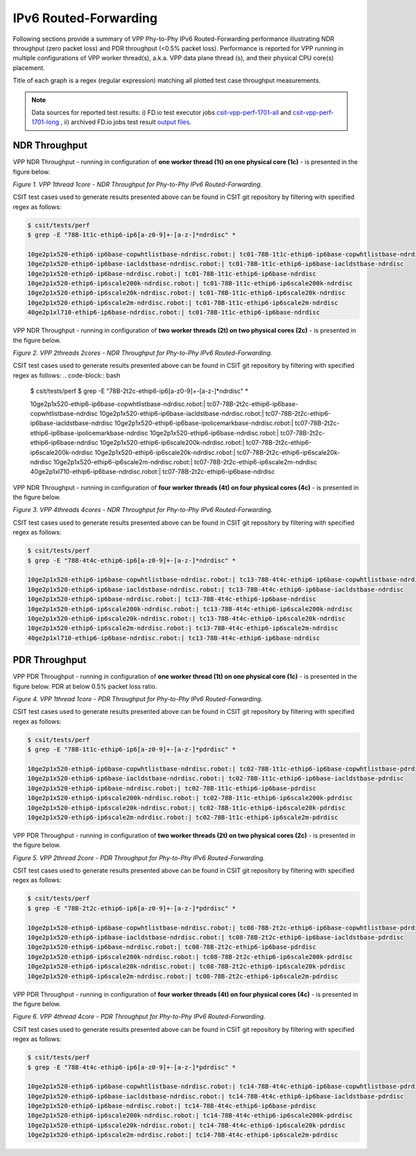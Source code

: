 IPv6 Routed-Forwarding
======================

Following sections provide a summary of VPP Phy-to-Phy IPv6 Routed-Forwarding
performance illustrating NDR throughput (zero packet loss) and PDR throughput
(<0.5% packet loss). Performance is reported for VPP running in multiple
configurations of VPP worker thread(s), a.k.a. VPP data plane thread (s), and
their physical CPU core(s) placement.

Title of each graph is a regex (regular expression) matching all plotted
test case throughput measurements.

.. note::

    Data sources for reported test results: i) FD.io test executor jobs
    `csit-vpp-perf-1701-all
    <https://jenkins.fd.io/view/csit/job/csit-vpp-perf-1701-all/>`_ and
    `csit-vpp-perf-1701-long
    <https://jenkins.fd.io/view/csit/job/csit-vpp-perf-1701-long/>`_
    , ii) archived FD.io jobs test result `output files
    <../../_static/archive/>`_.

NDR Throughput
~~~~~~~~~~~~~~

VPP NDR Throughput - running in configuration of **one worker thread (1t) on
one physical core (1c)** - is presented in the figure below.

.. raw:: html

    <iframe width="700" height="700" frameborder="0" scrolling="no" src="../../_static/vpp/78B-1t1c-ethip6-ip6-ndrdisc.html"></iframe>

*Figure 1. VPP 1thread 1core - NDR Throughput for Phy-to-Phy IPv6
Routed-Forwarding.*

CSIT test cases used to generate results presented above can be found in CSIT
git repository by filtering with specified regex as follows:

.. code-block:: bash

    $ csit/tests/perf
    $ grep -E "78B-1t1c-ethip6-ip6[a-z0-9]+-[a-z-]*ndrdisc" *

    10ge2p1x520-ethip6-ip6base-copwhtlistbase-ndrdisc.robot:| tc01-78B-1t1c-ethip6-ip6base-copwhtlistbase-ndrdisc
    10ge2p1x520-ethip6-ip6base-iacldstbase-ndrdisc.robot:| tc01-78B-1t1c-ethip6-ip6base-iacldstbase-ndrdisc
    10ge2p1x520-ethip6-ip6base-ndrdisc.robot:| tc01-78B-1t1c-ethip6-ip6base-ndrdisc
    10ge2p1x520-ethip6-ip6scale200k-ndrdisc.robot:| tc01-78B-1t1c-ethip6-ip6scale200k-ndrdisc
    10ge2p1x520-ethip6-ip6scale20k-ndrdisc.robot:| tc01-78B-1t1c-ethip6-ip6scale20k-ndrdisc
    10ge2p1x520-ethip6-ip6scale2m-ndrdisc.robot:| tc01-78B-1t1c-ethip6-ip6scale2m-ndrdisc
    40ge2p1xl710-ethip6-ip6base-ndrdisc.robot:| tc01-78B-1t1c-ethip6-ip6base-ndrdisc

VPP NDR Throughput - running in configuration of **two worker threads (2t) on
two physical cores (2c)** - is presented in the figure below.

.. raw:: html

    <iframe width="700" height="700" frameborder="0" scrolling="no" src="../../_static/vpp/78B-2t2c-ethip6-ip6-ndrdisc.html"></iframe>

*Figure 2. VPP 2threads 2cores - NDR Throughput for Phy-to-Phy IPv6
Routed-Forwarding.*

CSIT test cases used to generate results presented above can be found in CSIT
git repository by filtering with specified regex as follows:
.. code-block:: bash

    $ csit/tests/perf
    $ grep -E "78B-2t2c-ethip6-ip6[a-z0-9]+-[a-z-]*ndrdisc" *

    10ge2p1x520-ethip6-ip6base-copwhtlistbase-ndrdisc.robot:| tc07-78B-2t2c-ethip6-ip6base-copwhtlistbase-ndrdisc
    10ge2p1x520-ethip6-ip6base-iacldstbase-ndrdisc.robot:| tc07-78B-2t2c-ethip6-ip6base-iacldstbase-ndrdisc
    10ge2p1x520-ethip6-ip6base-ipolicemarkbase-ndrdisc.robot:| tc07-78B-2t2c-ethip6-ip6base-ipolicemarkbase-ndrdisc
    10ge2p1x520-ethip6-ip6base-ndrdisc.robot:| tc07-78B-2t2c-ethip6-ip6base-ndrdisc
    10ge2p1x520-ethip6-ip6scale200k-ndrdisc.robot:| tc07-78B-2t2c-ethip6-ip6scale200k-ndrdisc
    10ge2p1x520-ethip6-ip6scale20k-ndrdisc.robot:| tc07-78B-2t2c-ethip6-ip6scale20k-ndrdisc
    10ge2p1x520-ethip6-ip6scale2m-ndrdisc.robot:| tc07-78B-2t2c-ethip6-ip6scale2m-ndrdisc
    40ge2p1xl710-ethip6-ip6base-ndrdisc.robot:| tc07-78B-2t2c-ethip6-ip6base-ndrdisc

VPP NDR Throughput - running in configuration of **four worker threads (4t) on
four physical cores (4c)** - is presented in the figure below.

.. raw:: html

    <iframe width="700" height="700" frameborder="0" scrolling="no" src="../../_static/vpp/78B-4t4c-ethip6-ip6-ndrdisc.html"></iframe>

*Figure 3. VPP 4threads 4cores - NDR Throughput for Phy-to-Phy IPv6
Routed-Forwarding.*

CSIT test cases used to generate results presented above can be found in CSIT
git repository by filtering with specified regex as follows:

.. code-block:: bash

    $ csit/tests/perf
    $ grep -E "78B-4t4c-ethip6-ip6[a-z0-9]+-[a-z-]*ndrdisc" *

    10ge2p1x520-ethip6-ip6base-copwhtlistbase-ndrdisc.robot:| tc13-78B-4t4c-ethip6-ip6base-copwhtlistbase-ndrdisc
    10ge2p1x520-ethip6-ip6base-iacldstbase-ndrdisc.robot:| tc13-78B-4t4c-ethip6-ip6base-iacldstbase-ndrdisc
    10ge2p1x520-ethip6-ip6base-ndrdisc.robot:| tc13-78B-4t4c-ethip6-ip6base-ndrdisc
    10ge2p1x520-ethip6-ip6scale200k-ndrdisc.robot:| tc13-78B-4t4c-ethip6-ip6scale200k-ndrdisc
    10ge2p1x520-ethip6-ip6scale20k-ndrdisc.robot:| tc13-78B-4t4c-ethip6-ip6scale20k-ndrdisc
    10ge2p1x520-ethip6-ip6scale2m-ndrdisc.robot:| tc13-78B-4t4c-ethip6-ip6scale2m-ndrdisc
    40ge2p1xl710-ethip6-ip6base-ndrdisc.robot:| tc13-78B-4t4c-ethip6-ip6base-ndrdisc

PDR Throughput
~~~~~~~~~~~~~~

VPP PDR Throughput - running in configuration of **one worker thread (1t) on one
physical core (1c)** - is presented in the figure below. PDR at below 0.5%
packet loss ratio.

.. raw:: html

    <iframe width="700" height="700" frameborder="0" scrolling="no" src="../../_static/vpp/78B-1t1c-ethip6-ip6-pdrdisc.html"></iframe>

*Figure 4. VPP 1thread 1core - PDR Throughput for Phy-to-Phy IPv6
Routed-Forwarding.*

CSIT test cases used to generate results presented above can be found in CSIT
git repository by filtering with specified regex as follows:

.. code-block:: bash

    $ csit/tests/perf
    $ grep -E "78B-1t1c-ethip6-ip6[a-z0-9]+-[a-z-]*pdrdisc" *

    10ge2p1x520-ethip6-ip6base-copwhtlistbase-ndrdisc.robot:| tc02-78B-1t1c-ethip6-ip6base-copwhtlistbase-pdrdisc
    10ge2p1x520-ethip6-ip6base-iacldstbase-ndrdisc.robot:| tc02-78B-1t1c-ethip6-ip6base-iacldstbase-pdrdisc
    10ge2p1x520-ethip6-ip6base-ndrdisc.robot:| tc02-78B-1t1c-ethip6-ip6base-pdrdisc
    10ge2p1x520-ethip6-ip6scale200k-ndrdisc.robot:| tc02-78B-1t1c-ethip6-ip6scale200k-pdrdisc
    10ge2p1x520-ethip6-ip6scale20k-ndrdisc.robot:| tc02-78B-1t1c-ethip6-ip6scale20k-pdrdisc
    10ge2p1x520-ethip6-ip6scale2m-ndrdisc.robot:| tc02-78B-1t1c-ethip6-ip6scale2m-pdrdisc

VPP PDR Throughput - running in configuration of **two worker threads (2t) on
two physical cores (2c)** - is presented in the figure below.

.. raw:: html

    <iframe width="700" height="700" frameborder="0" scrolling="no" src="../../_static/vpp/78B-2t2c-ethip6-ip6-pdrdisc.html"></iframe>

*Figure 5. VPP 2thread 2core - PDR Throughput for Phy-to-Phy IPv6
Routed-Forwarding.*

CSIT test cases used to generate results presented above can be found in CSIT
git repository by filtering with specified regex as follows:

.. code-block:: bash

    $ csit/tests/perf
    $ grep -E "78B-2t2c-ethip6-ip6[a-z0-9]+-[a-z-]*pdrdisc" *

    10ge2p1x520-ethip6-ip6base-copwhtlistbase-ndrdisc.robot:| tc08-78B-2t2c-ethip6-ip6base-copwhtlistbase-pdrdisc
    10ge2p1x520-ethip6-ip6base-iacldstbase-ndrdisc.robot:| tc08-78B-2t2c-ethip6-ip6base-iacldstbase-pdrdisc
    10ge2p1x520-ethip6-ip6base-ndrdisc.robot:| tc08-78B-2t2c-ethip6-ip6base-pdrdisc
    10ge2p1x520-ethip6-ip6scale200k-ndrdisc.robot:| tc08-78B-2t2c-ethip6-ip6scale200k-pdrdisc
    10ge2p1x520-ethip6-ip6scale20k-ndrdisc.robot:| tc08-78B-2t2c-ethip6-ip6scale20k-pdrdisc
    10ge2p1x520-ethip6-ip6scale2m-ndrdisc.robot:| tc08-78B-2t2c-ethip6-ip6scale2m-pdrdisc

VPP PDR Throughput - running in configuration of **four worker threads (4t) on
four physical cores (4c)** - is presented in the figure below.

.. raw:: html

    <iframe width="700" height="700" frameborder="0" scrolling="no" src="../../_static/vpp/78B-4t4c-ethip6-ip6-pdrdisc.html"></iframe>

*Figure 6. VPP 4thread 4core - PDR Throughput for Phy-to-Phy IPv6
Routed-Forwarding.*

CSIT test cases used to generate results presented above can be found in CSIT
git repository by filtering with specified regex as follows:

.. code-block:: bash

    $ csit/tests/perf
    $ grep -E "78B-4t4c-ethip6-ip6[a-z0-9]+-[a-z-]*pdrdisc" *

    10ge2p1x520-ethip6-ip6base-copwhtlistbase-ndrdisc.robot:| tc14-78B-4t4c-ethip6-ip6base-copwhtlistbase-pdrdisc
    10ge2p1x520-ethip6-ip6base-iacldstbase-ndrdisc.robot:| tc14-78B-4t4c-ethip6-ip6base-iacldstbase-pdrdisc
    10ge2p1x520-ethip6-ip6base-ndrdisc.robot:| tc14-78B-4t4c-ethip6-ip6base-pdrdisc
    10ge2p1x520-ethip6-ip6scale200k-ndrdisc.robot:| tc14-78B-4t4c-ethip6-ip6scale200k-pdrdisc
    10ge2p1x520-ethip6-ip6scale20k-ndrdisc.robot:| tc14-78B-4t4c-ethip6-ip6scale20k-pdrdisc
    10ge2p1x520-ethip6-ip6scale2m-ndrdisc.robot:| tc14-78B-4t4c-ethip6-ip6scale2m-pdrdisc


